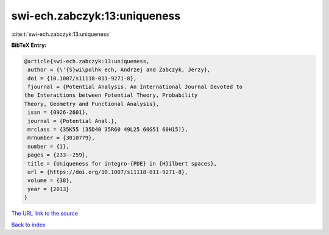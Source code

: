 swi-ech.zabczyk:13:uniqueness
=============================

:cite:t:`swi-ech.zabczyk:13:uniqueness`

**BibTeX Entry:**

.. code-block:: bibtex

   @article{swi-ech.zabczyk:13:uniqueness,
    author = {\'{S}wi\polhk ech, Andrzej and Zabczyk, Jerzy},
    doi = {10.1007/s11118-011-9271-8},
    fjournal = {Potential Analysis. An International Journal Devoted to
   the Interactions between Potential Theory, Probability
   Theory, Geometry and Functional Analysis},
    issn = {0926-2601},
    journal = {Potential Anal.},
    mrclass = {35K55 (35D40 35R60 49L25 60G51 60H15)},
    mrnumber = {3010779},
    number = {1},
    pages = {233--259},
    title = {Uniqueness for integro-{PDE} in {H}ilbert spaces},
    url = {https://doi.org/10.1007/s11118-011-9271-8},
    volume = {38},
    year = {2013}
   }
`The URL link to the source <ttps://doi.org/10.1007/s11118-011-9271-8}>`_


`Back to index <../By-Cite-Keys.html>`_
